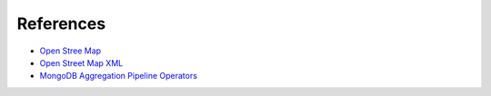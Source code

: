 References
===================

* `Open Stree Map <https://www.openstreetmap.org>`_
* `Open Street Map XML <https://wiki.openstreetmap.org/wiki/OSM_XML>`_
* `MongoDB Aggregation Pipeline Operators <http://docs.mongodb.org/manual/reference/operator/aggregation/>`_
